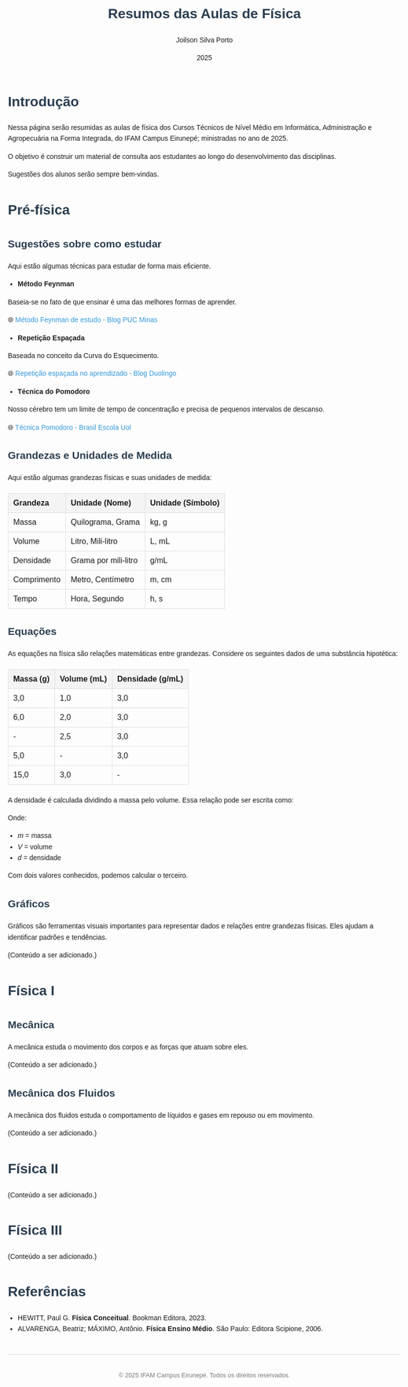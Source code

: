 #+TITLE: Resumos das Aulas de Física
#+AUTHOR: Joilson Silva Porto
#+DATE: 2025
#+OPTIONS: toc num:nil
#+HTML_HEAD: <style>
#+HTML_HEAD: body { font-family: Arial, sans-serif; line-height: 1.6; margin: 40px auto; max-width: 800px; padding: 20px; }
#+HTML_HEAD: h1, h2, h3 { color: #2c3e50; }
#+HTML_HEAD: a { color: #3498db; text-decoration: none; }
#+HTML_HEAD: a:hover { text-decoration: underline; }
#+HTML_HEAD: table { width: 100%; border-collapse: collapse; margin: 20px 0; }
#+HTML_HEAD: th, td { padding: 10px; border: 1px solid #ddd; text-align: left; }
#+HTML_HEAD: th { background-color: #f4f4f4; }
#+HTML_HEAD: ul, ol { margin: 10px 0; padding-left: 20px; }
#+HTML_HEAD: .equation { text-align: center; margin: 20px 0; font-size: 1.2em; }
#+HTML_HEAD: .footer { margin-top: 40px; padding-top: 20px; border-top: 1px solid #ddd; text-align: center; font-size: 0.9em; color: #777; }
#+HTML_HEAD: </style>

* Introdução
Nessa página serão resumidas as aulas de física dos Cursos Técnicos de Nível Médio em Informática, Administração e Agropecuária na Forma Integrada, do IFAM Campus Eirunepé; ministradas no ano de 2025.

O objetivo é construir um material de consulta aos estudantes ao longo do desenvolvimento das disciplinas. 

Sugestões dos alunos serão sempre bem-vindas.

* Pré-física
** Sugestões sobre como estudar
Aqui estão algumas técnicas para estudar de forma mais eficiente.

- **Método Feynman**

Baseia-se no fato de que ensinar é uma das melhores formas de aprender.

🌐 [[https://conexao.pucminas.br/blog/dicas/tecnica-feynman/#:~:text=A%20T%C3%A9cnica%20Feynman%20%C3%A9%20um,estivesse%20conversando%20com%20uma%20crian%C3%A7a.][Método Feynman de estudo - Blog PUC Minas]]

- **Repetição Espaçada**

Baseada no conceito da Curva do Esquecimento.

🌐 [[https://blog.duolingo.com/pt/repeticao-espacada-no-aprendizado/][Repetição espaçada no aprendizado - Blog Duolingo]]

- **Técnica do Pomodoro**

Nosso cérebro tem um limite de tempo de concentração e precisa de
pequenos intervalos de descanso.

🌐 [[https://brasilescola.uol.com.br/dicas-de-estudo/tecnica-pomodoro-que-e-e-como-funciona.htm][Técnica Pomodoro - Brasil Escola Uol]]

** Grandezas e Unidades de Medida
Aqui estão algumas grandezas físicas e suas unidades de medida:

| Grandeza    | Unidade (Nome)       | Unidade (Símbolo) |
|-------------+----------------------+-------------------|
| Massa       | Quilograma, Grama    | kg, g             |
| Volume      | Litro, Mili-litro    | L, mL             |
| Densidade   | Grama por mili-litro | g/mL              |
| Comprimento | Metro, Centímetro    | m, cm             |
| Tempo       | Hora, Segundo        | h, s              |

** Equações
As equações na física são relações matemáticas entre
grandezas. Considere os seguintes dados de uma substância hipotética:

| Massa (g) | Volume (mL) | Densidade (g/mL) |
|-----------+-------------+------------------|
| 3,0       | 1,0         | 3,0              |
| 6,0       | 2,0         | 3,0              |
| -         | 2,5         | 3,0              |
| 5,0       | -           | 3,0              |
| 15,0      | 3,0         | -                |

A densidade é calculada dividindo a massa pelo volume. Essa relação pode ser escrita como:

\begin{equation}
d = \frac{m}{V}
\end{equation}

Onde:
- \( m \) = massa
- \( V \) = volume
- \( d \) = densidade

Com dois valores conhecidos, podemos calcular o terceiro.

** Gráficos
Gráficos são ferramentas visuais importantes para representar dados e relações entre grandezas físicas. Eles ajudam a identificar padrões e tendências.

(Conteúdo a ser adicionado.)

* Física I
** Mecânica
A mecânica estuda o movimento dos corpos e as forças que atuam sobre eles.

(Conteúdo a ser adicionado.)

** Mecânica dos Fluidos
A mecânica dos fluidos estuda o comportamento de líquidos e gases em repouso ou em movimento.

(Conteúdo a ser adicionado.)

* Física II
(Conteúdo a ser adicionado.)

* Física III
(Conteúdo a ser adicionado.)

* Referências
- HEWITT, Paul G. *Física Conceitual*. Bookman Editora, 2023.
- ALVARENGA, Beatriz; MÁXIMO, Antônio. *Física Ensino Médio*. São Paulo: Editora Scipione, 2006.

#+HTML: <div class="footer">
#+HTML: <p>© 2025 IFAM Campus Eirunepé. Todos os direitos reservados.</p>
#+HTML: </div>
